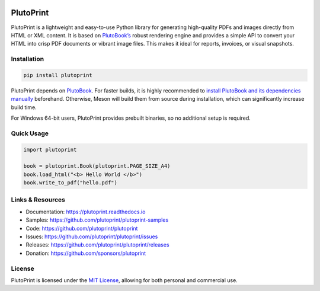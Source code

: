 |build| |pypi| |pyver| |license| |downloads| |docs|

PlutoPrint
==========

PlutoPrint is a lightweight and easy-to-use Python library for generating high-quality PDFs and images directly from HTML or XML content. It is based on `PlutoBook’s <https://github.com/plutoprint/plutobook>`_ robust rendering engine and provides a simple API to convert your HTML into crisp PDF documents or vibrant image files. This makes it ideal for reports, invoices, or visual snapshots.

Installation
------------

.. code-block:: bash

   pip install plutoprint

PlutoPrint depends on `PlutoBook <https://github.com/plutoprint/plutobook>`_. For faster builds, it is highly recommended to `install PlutoBook and its dependencies manually <https://github.com/plutoprint/plutobook?tab=readme-ov-file#installation-guide>`_ beforehand. Otherwise, Meson will build them from source during installation, which can significantly increase build time.

For Windows 64-bit users, PlutoPrint provides prebuilt binaries, so no additional setup is required.

Quick Usage
-----------

.. code-block:: python

   import plutoprint

   book = plutoprint.Book(plutoprint.PAGE_SIZE_A4)
   book.load_html("<b> Hello World </b>")
   book.write_to_pdf("hello.pdf")

Links & Resources
-----------------

- Documentation: https://plutoprint.readthedocs.io
- Samples: https://github.com/plutoprint/plutoprint-samples
- Code: https://github.com/plutoprint/plutoprint
- Issues: https://github.com/plutoprint/plutoprint/issues
- Releases: https://github.com/plutoprint/plutoprint/releases
- Donation: https://github.com/sponsors/plutoprint

License
-------

PlutoPrint is licensed under the `MIT License <https://github.com/plutoprint/plutoprint/blob/main/LICENSE>`_, allowing for both personal and commercial use.

.. |build| image:: https://github.com/plutoprint/plutoprint/actions/workflows/main.yml/badge.svg
   :target: https://github.com/plutoprint/plutoprint/actions
.. |pypi| image:: https://img.shields.io/pypi/v/plutoprint.svg
   :target: https://pypi.org/project/plutoprint
.. |pyver| image:: https://img.shields.io/pypi/pyversions/plutoprint
.. |license| image:: https://img.shields.io/pypi/l/plutoprint
.. |downloads| image:: https://img.shields.io/pypi/dm/plutoprint
.. |docs| image:: https://img.shields.io/readthedocs/plutoprint
